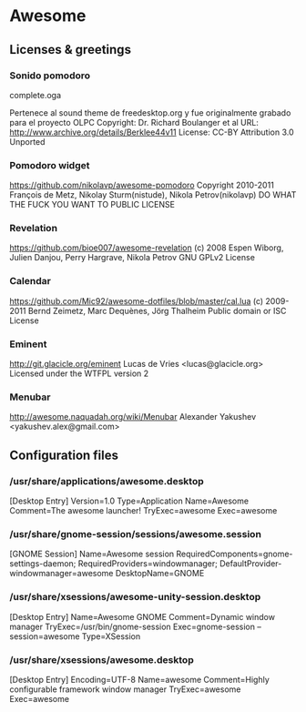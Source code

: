 * Awesome

** Licenses & greetings

*** Sonido pomodoro
    complete.oga

    Pertenece al sound theme de freedesktop.org y fue originalmente grabado para el proyecto OLPC
    Copyright: Dr. Richard Boulanger et al
    URL: http://www.archive.org/details/Berklee44v11
    License: CC-BY Attribution 3.0 Unported

*** Pomodoro widget
    https://github.com/nikolavp/awesome-pomodoro
    Copyright 2010-2011 François de Metz, Nikolay Sturm(nistude), Nikola Petrov(nikolavp)
    DO WHAT THE FUCK YOU WANT TO PUBLIC LICENSE

*** Revelation
    https://github.com/bioe007/awesome-revelation
    (c) 2008 Espen Wiborg, Julien Danjou, Perry Hargrave, Nikola Petrov
    GNU GPLv2 License

*** Calendar
    https://github.com/Mic92/awesome-dotfiles/blob/master/cal.lua
    (c) 2009-2011 Bernd Zeimetz, Marc Dequènes, Jörg Thalheim
    Public domain or ISC License

*** Eminent
    http://git.glacicle.org/eminent   
    Lucas de Vries <lucas@glacicle.org>
    Licensed under the WTFPL version 2

*** Menubar
    http://awesome.naquadah.org/wiki/Menubar
    Alexander Yakushev <yakushev.alex@gmail.com>

** Configuration files
   
*** /usr/share/applications/awesome.desktop

        [Desktop Entry]
        Version=1.0
        Type=Application
        Name=Awesome
        Comment=The awesome launcher!
        TryExec=awesome
        Exec=awesome

*** /usr/share/gnome-session/sessions/awesome.session

        [GNOME Session]
        Name=Awesome session
        RequiredComponents=gnome-settings-daemon;
        RequiredProviders=windowmanager;
        DefaultProvider-windowmanager=awesome
        DesktopName=GNOME

*** /usr/share/xsessions/awesome-unity-session.desktop

        [Desktop Entry]
        Name=Awesome GNOME
        Comment=Dynamic window manager
        TryExec=/usr/bin/gnome-session
        Exec=gnome-session --session=awesome
        Type=XSession

*** /usr/share/xsessions/awesome.desktop

        [Desktop Entry] 
        Encoding=UTF-8
        Name=awesome
        Comment=Highly configurable framework window manager
        TryExec=awesome
        Exec=awesome
